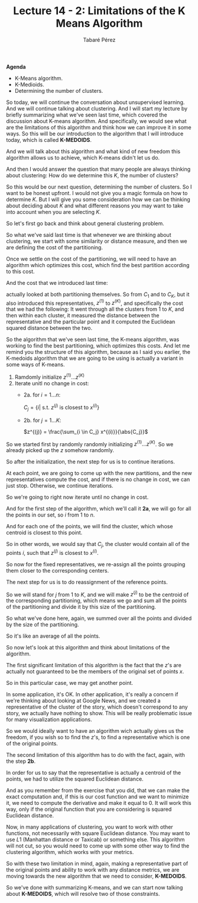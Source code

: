 #+STARTUP: showall
#+STARTUP: inlineimages
#+OPTIONS: toc:nil
#+OPTIONS: num:nil
#+AUTHOR: Tabaré Pérez
#+LATEX_CLASS: article
#+LATEX_CLASS_OPTIONS: [a4paper, 12pt]
#+LATEX_HEADER: \usepackage{float, amsfonts, commath, mathtools}
#+TITLE: Lecture 14 - 2: Limitations of the K Means Algorithm
*Agenda*

- K-Means algorithm.
- K-Medioids.
- Determining the number of clusters.

So today, we will continue the conversation about unsupervised learning. And we
will continue talking about clustering. And I will start my lecture by briefly
summarizing what we've seen last time, which covered the discussion about
K-means algorithm.
And specifically, we would see what are the limitations of this algorithm and
think how we can improve it in some ways. So this will be our introduction to
the algorithm that I will introduce today, which is called *K-MEDOIDS*.

And we will talk about this algorithm and what kind of new freedom this
algorithm allows us to achieve, which K-means didn't let us do.

And then I would answer the question that many people are always thinking about
clustering: How do we determine this \(K\), the number of clusters?

So this would be our next question, determining the number of clusters. So I
want to be honest upfront. I would not give you a magic formula on how to
determine \(K\). But I will give you some consideration how we can be thinking
about deciding about \(K\) and what different reasons you may want to take into
account when you are selecting \(K\).

So let's first go back and think about general clustering problem.

So what we've said last time is that whenever we are thinking about clustering,
we start with some similarity or distance measure, and then we are defining the
cost of the partitioning.

Once we settle on the cost of the partitioning, we will need to have an
algorithm which optimizes this cost, which find the best partition according to
this cost.

And the cost that we introduced last time:

\begin{equation}
\text{cost}(C_1 \ldots C_K, z^{(1)}, \ldots ,z^{(K)}) = \sum_{j=1}^{K} \sum_{C \in C_j} \norm{x^{(i)} - z^{(j)}}^2
\end{equation}

actually looked at both partitioning themselves. So from \(C_1\) and to
\(C_K\), but it also introduced this representatives, \(z^{(1)}\) to
\(z^{(K)}\), and specifically the cost that we had the following: It went
through all the clusters from \(1\) to \(K\), and then within each cluster, it measured
the distance between the representative and the particular point and it computed
the Euclidean squared distance between the two.

So the algorithm that we've seen last time, the K-means algorithm, was working
to find the best partitioning, which optimizes this costs. And let me remind you
the structure of this algorithm, because as I said you earlier, the K-medoids
algorithm that we are going to be using is actually a variant in some ways of
K-means.

1. Ramdomly initialize \(z^{(1)} \ldots z^{(K)}\)
2. Iterate unitl no change in cost:
   - 2a. for \(i=1 \ldots n\):

     \(C_j = \{i|\) s.t. \(z^{(j)}\) is closest to \(x^{(i)}\}\)

   - 2b. for \(j=1 \ldots K\):
     
     \(z^{(j)} = \frac{\sum_{i \in C_j} x^{(i)}}{\abs{C_j}}\)

So we started first by randomly randomly initializing \(z^{(1)} \ldots z^{(K)}\).
So we already picked up the \(z\) somehow randomly.

So after the initialization, the next step for us is to continue iterations.

At each point, we are going to come up with the new partitions, and the new
representatives compute the cost, and if there is no change in cost, we can just
stop. Otherwise, we continue iterations.

So we're going to right now iterate until no change in cost.

And for the first step of the algorithm, which we'll call it *2a*, we will go for
all the points in our set, so \(i\) from \(1\) to \(n\).

And for each one of the points, we will find the cluster, which whose centroid
is closest to this point.

So in other words, we would say that \(C_j\), the cluster would contain all
of the points \(i\), such that \(z^{(j)}\) is closest to \(x^{(i)}\).

So now for the fixed representatives, we re-assign all the points grouping them
closer to the corresponding centers.

The next step for us is to do reassignment of the reference points.

So we will stand for \(j\) from \(1\) to \(K\), and we will make \(z^{(j)}\) to
be the centroid of the corresponding partitioning, which means we go and sum all
the points of the partitioning and divide it by this size of the partitioning.

So what we've done here, again, we summed over all the points and divided by the
size of the partitioning.

So it's like an average of all the points.

So now let's look at this algorithm and think about limitations of the
algorithm.

The first significant limitation of this algorithm is the fact that the \(z\)'s
are actually not guaranteed to be the members of the original set of points
\(x\).

So in this particular case, we may get another point.

In some application, it's OK. In other application, it's really a concern if
we're thinking about looking at Google News, and we created a representative of
the cluster of the story, which doesn't correspond to any story, we actually
have nothing to show. This will be really problematic issue for many
visualization applications.

So we would ideally want to have an algorithm wich actually gives us the
freedom, if you wish so to find the \(z\)'s, to find a representative which is
one of the original points.

The second limitation of this algorithm has to do with the fact, again, with the
step *2b*.

In order for us to say that the representative is actually a centroid of the
points, we had to utilize the squared Euclidean distance.

And as you remember from the exercise that you did, that we can make the exact
computation and, if this is our cost function and we want to minimize it, we
need to compute the derivative and make it equal to 0. It will work this way,
only if the original function that you are considering is squared Euclidean
distance.

Now, in many applications of clustering, you want to work with other functions,
not necessarily with square Euclidean distance. You may want to use \(L1\)
(Manhattan distance or Taxicab) or something else. This algorithm will not cut,
so you would need to come up with some other way to find the clustering
algorithm, which works with your metrics.

So with these two limitation in mind, again, making a representative part of the
original points and ability to work with any distance metrics, we are moving
towards the new algorithm that we need to consider, *K-MEDOIDS*.

So we've done with summarizing K-means, and we can start now talking about
*K-MEDOIDS*, which will resolve two of those constraints.
